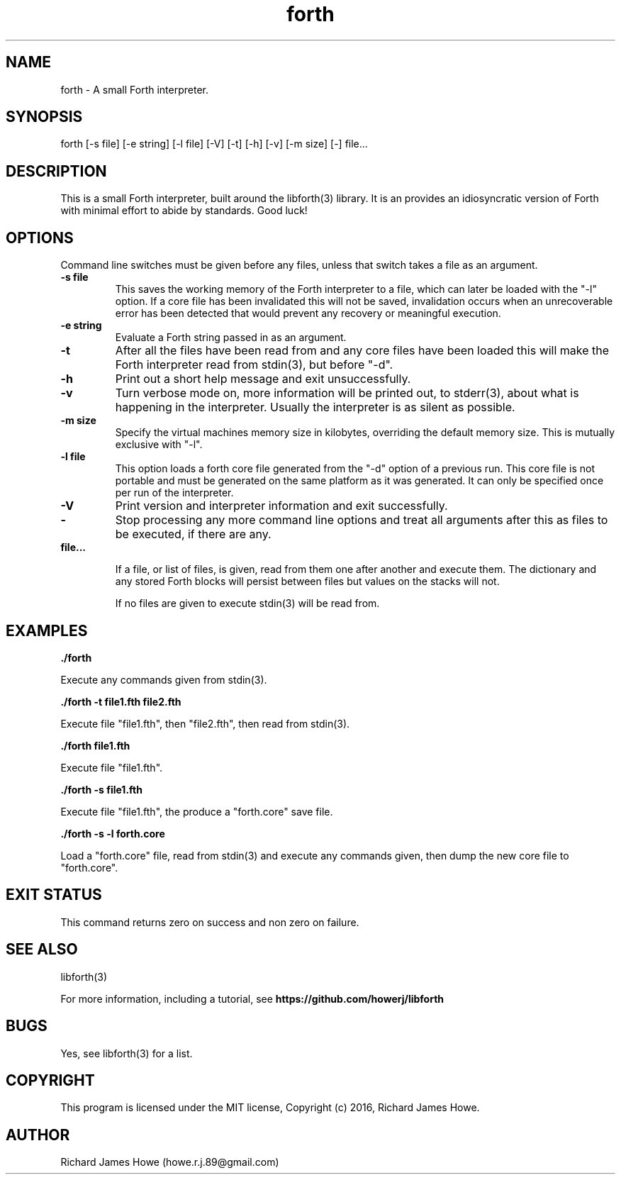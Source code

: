 .\" Manpage for a small Forth interpreter
.\" Contact howe.r.j.89@gmail.com to correct errors or typos.
.TH forth 1 "10 May 2016" "1.0.0" "Forth man page"
.SH NAME
forth \- A small Forth interpreter.
.SH SYNOPSIS
forth [-s file] [-e string] [-l file] [-V] [-t] [-h] [-v] [-m size] [-] file...
.SH DESCRIPTION
This is a small Forth interpreter, built around the libforth(3) library. It is
an provides an idiosyncratic version of Forth with minimal effort to abide by
standards. Good luck!
.SH OPTIONS

Command line switches must be given before any files, unless that switch takes
a file as an argument.

.TP
.B -s file
This saves the working memory of the Forth interpreter to a file,
which can later be loaded with the "-l" option. If a core file has been
invalidated this will not be saved, invalidation occurs when an unrecoverable
error has been detected that would prevent any recovery or meaningful
execution.

.TP
.B -e string
Evaluate a Forth string passed in as an argument.

.TP
.B -t
After all the files have been read from and any core files have been loaded
this will make the Forth interpreter read from stdin(3), but before "-d".

.TP
.B -h
Print out a short help message and exit unsuccessfully.

.TP
.B -v
Turn verbose mode on, more information will be printed out, to stderr(3), about
what is happening in the interpreter. Usually the interpreter is as silent as
possible.

.TP
.B -m size
Specify the virtual machines memory size in kilobytes, overriding the default
memory size. This is mutually exclusive with "-l".

.TP
.B -l file
This option loads a forth core file generated from the "-d" option of a
previous run. This core file is not portable and must be generated on the same
platform as it was generated. It can only be specified once per run of the
interpreter.

.TP
.B -V 
Print version and interpreter information and exit successfully.

.TP
.B -
Stop processing any more command line options and treat all arguments after
this as files to be executed, if there are any.

.TP
.B  file...

If a file, or list of files, is given, read from them one after another
and execute them. The dictionary and any stored Forth blocks will persist 
between files but values on the stacks will not.

If no files are given to execute stdin(3) will be read from.

.SH EXAMPLES

.B
	./forth 

Execute any commands given from stdin(3).

.B
	./forth -t file1.fth file2.fth

Execute file "file1.fth", then "file2.fth", then read from stdin(3).

.B
	./forth file1.fth

Execute file "file1.fth".

.B
	./forth -s file1.fth

Execute file "file1.fth", the produce a "forth.core" save file.

.B
	./forth -s -l forth.core

Load a "forth.core" file, read from stdin(3) and execute any commands given,
then dump the new core file to "forth.core".

.SH EXIT STATUS

This command returns zero on success and non zero on failure.

.SH SEE ALSO
libforth(3)

For more information, including a tutorial, see 
.B https://github.com/howerj/libforth
 

.SH BUGS
Yes, see libforth(3) for a list.

.SH COPYRIGHT

This program is licensed under the MIT license, Copyright (c) 2016, Richard
James Howe.

.SH AUTHOR
Richard James Howe (howe.r.j.89@gmail.com)
